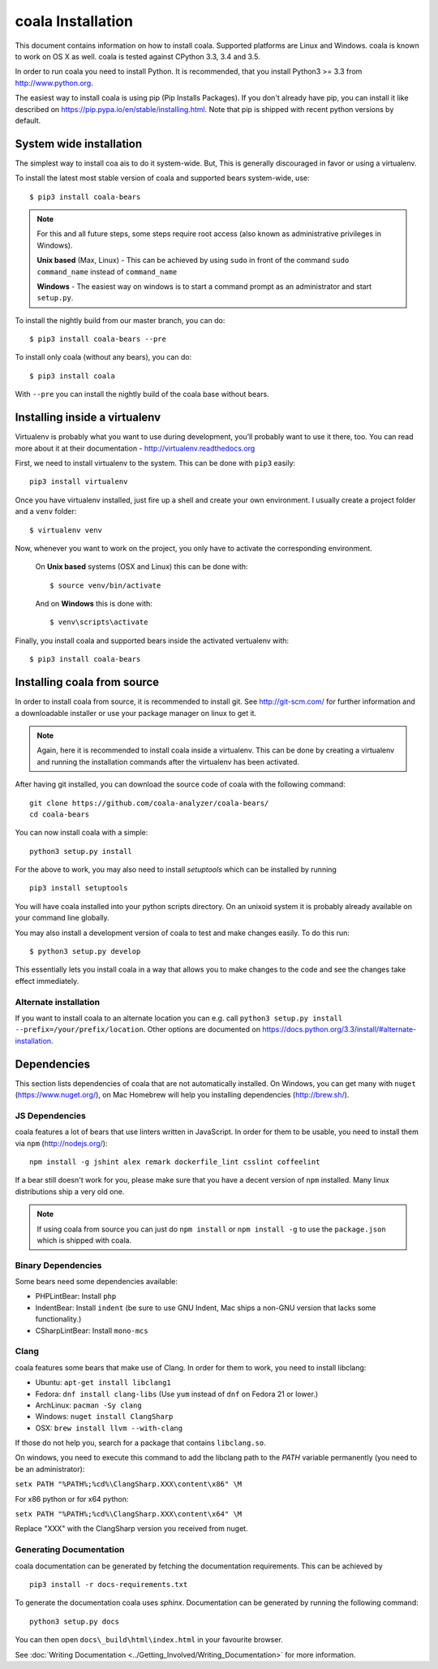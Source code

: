 coala Installation
==================

This document contains information on how to install coala. Supported
platforms are Linux and Windows. coala is known to work on OS X as well.
coala is tested against CPython 3.3, 3.4 and 3.5.

In order to run coala you need to install Python. It is recommended,
that you install Python3 >= 3.3 from http://www.python.org.

The easiest way to install coala is using pip (Pip Installs Packages).
If you don't already have pip, you can install it like described on
https://pip.pypa.io/en/stable/installing.html. Note that pip is shipped
with recent python versions by default.

System wide installation
------------------------

The simplest way to install coa ais to do it system-wide. But, This is
generally discouraged in favor or using a virtualenv.

To install the latest most stable version of coala and supported bears
system-wide, use:

::

    $ pip3 install coala-bears

.. note::

    For this and all future steps, some steps require root access
    (also known as administrative privileges in Windows).

    **Unix based** (Max, Linux) - This can be achieved by using ``sudo``
    in front of the command ``sudo command_name`` instead of
    ``command_name``

    **Windows** - The easiest way on windows is to start a
    command prompt as an administrator and start ``setup.py``.

To install the nightly build from our master branch, you can do:

::

    $ pip3 install coala-bears --pre

To install only coala (without any bears), you can do:

::

    $ pip3 install coala

With ``--pre`` you can install the nightly build of the coala base
without bears.

Installing inside a virtualenv
------------------------------

Virtualenv is probably what you want to use during development,
you’ll probably want to use it there, too. You can read more about
it at their documentation - http://virtualenv.readthedocs.org

First, we need to install virtualenv to the system. This can be done
with ``pip3`` easily:

::

    pip3 install virtualenv

Once you have virtualenv installed, just fire up a shell and create
your own environment. I usually create a project folder and a ``venv``
folder:

::

    $ virtualenv venv

Now, whenever you want to work on the project, you only have to activate
the corresponding environment.

    On **Unix based** systems (OSX and Linux) this can be done with:

    ::

        $ source venv/bin/activate

    And on **Windows** this is done with:

    ::

        $ venv\scripts\activate

Finally, you install coala and supported bears inside the activated
vertualenv with:

::

    $ pip3 install coala-bears

Installing coala from source
----------------------------

In order to install coala from source, it is recommended to install git.
See http://git-scm.com/ for further information and a downloadable
installer or use your package manager on linux to get it.

.. note::

    Again, here it is recommended to install coala inside a virtualenv.
    This can be done by creating a virtualenv and running the installation
    commands after the virtualenv has been activated.

After having git installed, you can download the source code of coala
with the following command:

::

    git clone https://github.com/coala-analyzer/coala-bears/
    cd coala-bears

You can now install coala with a simple:

::

    python3 setup.py install

For the above to work, you may also need to install `setuptools` which can be
installed by running

::

    pip3 install setuptools

You will have coala installed into your python scripts directory. On an
unixoid system it is probably already available on your command line
globally.

You may also install a development version of coala to test and make
changes easily. To do this run:

::

    $ python3 setup.py develop

This essentially lets you install coala in a way that allows you to make
changes to the code and see the changes take effect immediately.

Alternate installation
~~~~~~~~~~~~~~~~~~~~~~

If you want to install coala to an alternate location you can e.g. call
``python3 setup.py install --prefix=/your/prefix/location``. Other
options are documented on
https://docs.python.org/3.3/install/#alternate-installation.

Dependencies
------------

This section lists dependencies of coala that are not automatically
installed. On Windows, you can get many with ``nuget``
(https://www.nuget.org/), on Mac Homebrew will help you installing
dependencies (http://brew.sh/).

JS Dependencies
~~~~~~~~~~~~~~~

coala features a lot of bears that use linters written in JavaScript. In
order for them to be usable, you need to install them via ``npm``
(http://nodejs.org/):

::

    npm install -g jshint alex remark dockerfile_lint csslint coffeelint

If a bear still doesn't work for you, please make sure that you have a
decent version of ``npm`` installed. Many linux distributions ship a
very old one.

.. note::

    If using coala from source you can just do ``npm install`` or
    ``npm install -g`` to use the ``package.json`` which is shipped with
    coala.

Binary Dependencies
~~~~~~~~~~~~~~~~~~~

Some bears need some dependencies available:

-  PHPLintBear: Install ``php``
-  IndentBear: Install ``indent`` (be sure to use GNU Indent, Mac ships
   a non-GNU version that lacks some functionality.)
-  CSharpLintBear: Install ``mono-mcs``

Clang
~~~~~

coala features some bears that make use of Clang. In order for them to
work, you need to install libclang:

-  Ubuntu: ``apt-get install libclang1``
-  Fedora: ``dnf install clang-libs`` (Use ``yum`` instead of ``dnf`` on
   Fedora 21 or lower.)
-  ArchLinux: ``pacman -Sy clang``
-  Windows: ``nuget install ClangSharp``
-  OSX: ``brew install llvm --with-clang``

If those do not help you, search for a package that contains
``libclang.so``.

On windows, you need to execute this command to add the libclang path to
the *PATH* variable permanently (you need to be an administrator):

``setx PATH "%PATH%;%cd%\ClangSharp.XXX\content\x86" \M``

For x86 python or for x64 python:

``setx PATH "%PATH%;%cd%\ClangSharp.XXX\content\x64" \M``

Replace "XXX" with the ClangSharp version you received from nuget.

Generating Documentation
~~~~~~~~~~~~~~~~~~~~~~~~

coala documentation can be generated by fetching the documentation
requirements. This can be achieved by

::

    pip3 install -r docs-requirements.txt

To generate the documentation coala uses `sphinx`. Documentation can be
generated by running the following command:

::

    python3 setup.py docs

You can then open ``docs\_build\html\index.html`` in your favourite
browser.

See :doc:`Writing Documentation <../Getting_Involved/Writing_Documentation>`
for more information.
